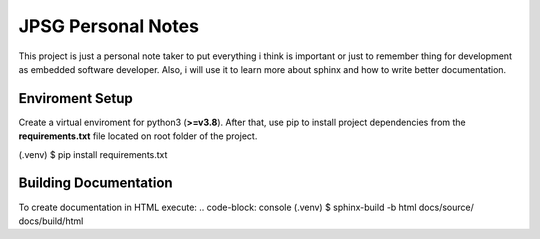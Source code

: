 JPSG Personal Notes
=====================================================================

This project is just a personal note taker to put everything i think 
is important or just to remember thing for development 
as embedded software developer. Also, i will use it to learn more about sphinx 
and how to write better documentation.


=======================================
Enviroment Setup 
=======================================

Create a virtual enviroment for python3 (**\>=v3.8**). After that,
use pip to install project dependencies from the **requirements.txt** file located
on root folder of the project.

.. code-block: console 
(.venv) $ pip install requirements.txt

=======================================
Building Documentation 
=======================================

To create documentation in HTML execute:
.. code-block: console 
(.venv) $ sphinx-build -b html docs/source/ docs/build/html